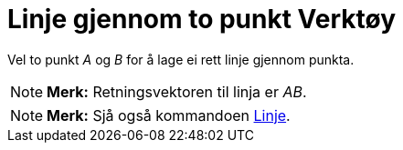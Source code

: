 = Linje gjennom to punkt Verktøy
:page-en: tools/Line
ifdef::env-github[:imagesdir: /nn/modules/ROOT/assets/images]

Vel to punkt _A_ og _B_ for å lage ei rett linje gjennom punkta.

[NOTE]
====

*Merk:* Retningsvektoren til linja er _AB_.

====

[NOTE]
====

*Merk:* Sjå også kommandoen xref:/commands/Linje.adoc[Linje].

====
